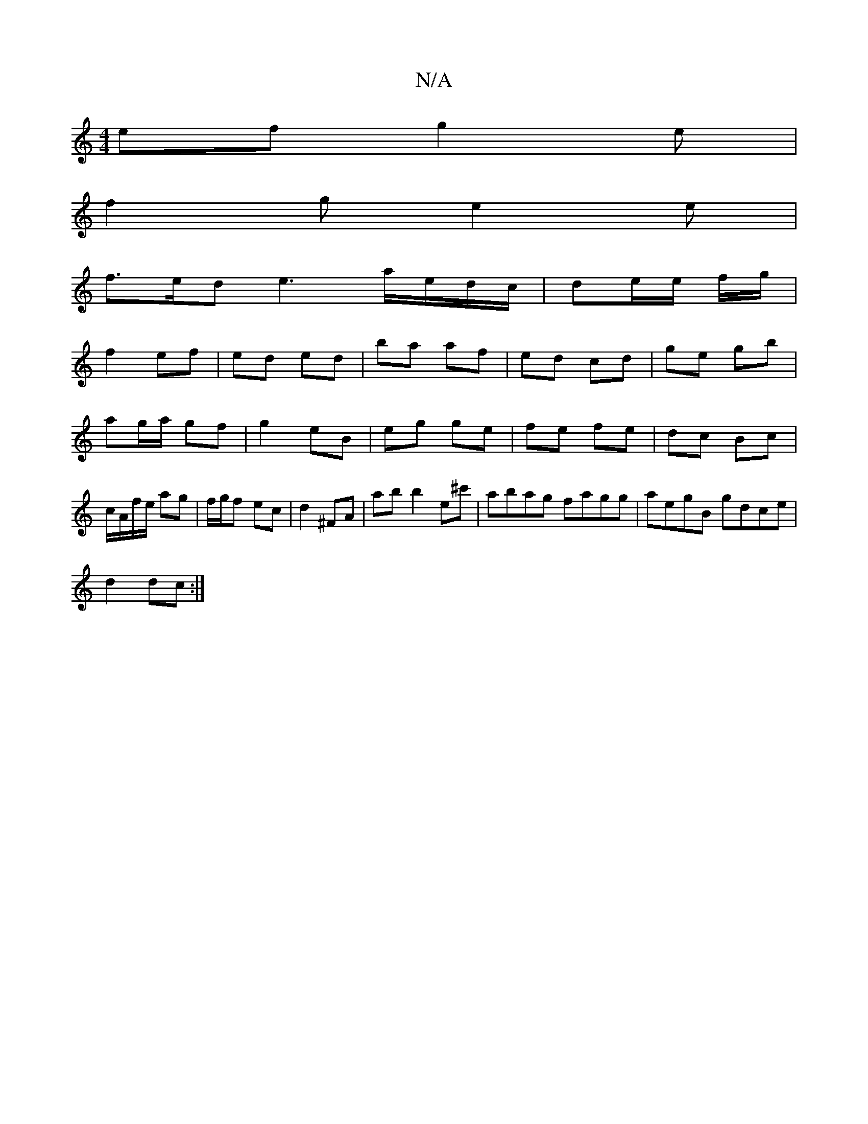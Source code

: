 X:1
T:N/A
M:4/4
R:N/A
K:Cmajor
ef g2e|
f2g e2e|
f>ed e3 a/e/d/c/|de/e/ f/g/|
f2 ef|ed ed|ba af|ed cd|ge gb|ag/a/ gf | g2 eB | eg ge|fe fe | dc Bc | c/A/f/e/ ag| f/g/f ec |d2 ^FA | ab b2 e^c'|abag fagg|aegB gdce|
d2 dc:|

M:2
F A,2 